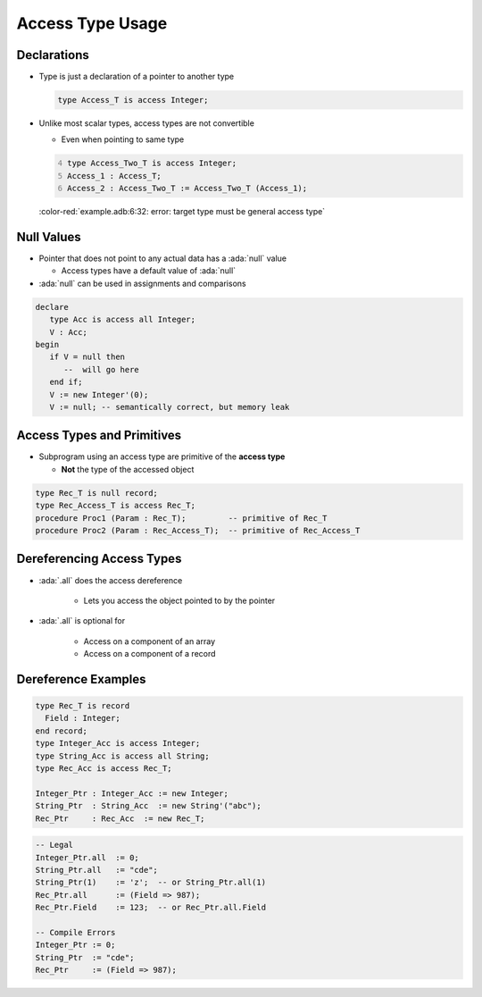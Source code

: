 ===================
Access Type Usage
===================

--------------
Declarations
--------------

* Type is just a declaration of a pointer to another type

  .. code:: Ada

    type Access_T is access Integer;

* Unlike most scalar types, access types are not convertible

  * Even when pointing to same type

  .. code:: Ada
    :number-lines: 4

    type Access_Two_T is access Integer;
    Access_1 : Access_T;
    Access_2 : Access_Two_T := Access_Two_T (Access_1);

  :color-red:`example.adb:6:32: error: target type must be general access type`

-------------
Null Values
-------------

* Pointer that does not point to any actual data has a :ada:`null` value

  * Access types have a default value of :ada:`null`

* :ada:`null` can be used in assignments and comparisons

.. code:: Ada

   declare
      type Acc is access all Integer;
      V : Acc;
   begin
      if V = null then
         --  will go here
      end if;
      V := new Integer'(0);
      V := null; -- semantically correct, but memory leak

---------------------------
Access Types and Primitives
---------------------------

* Subprogram using an access type are primitive of the **access type**

  * **Not** the type of the accessed object

.. container:: latex_environment footnotesize

  .. code:: Ada

    type Rec_T is null record;
    type Rec_Access_T is access Rec_T;
    procedure Proc1 (Param : Rec_T);         -- primitive of Rec_T
    procedure Proc2 (Param : Rec_Access_T);  -- primitive of Rec_Access_T

--------------------------
Dereferencing Access Types
--------------------------

* :ada:`.all` does the access dereference

   - Lets you access the object pointed to by the pointer

* :ada:`.all` is optional for

   - Access on a component of an array
   - Access on a component of a record

----------------------
Dereference Examples
----------------------

.. code:: Ada

   type Rec_T is record
     Field : Integer;
   end record;
   type Integer_Acc is access Integer;
   type String_Acc is access all String;
   type Rec_Acc is access Rec_T;

   Integer_Ptr : Integer_Acc := new Integer;
   String_Ptr  : String_Acc  := new String'("abc");
   Rec_Ptr     : Rec_Acc  := new Rec_T;

.. code:: Ada

   -- Legal
   Integer_Ptr.all  := 0;
   String_Ptr.all   := "cde";
   String_Ptr(1)    := 'z';  -- or String_Ptr.all(1)
   Rec_Ptr.all      := (Field => 987);
   Rec_Ptr.Field    := 123;  -- or Rec_Ptr.all.Field

   -- Compile Errors
   Integer_Ptr := 0;
   String_Ptr  := "cde";
   Rec_Ptr     := (Field => 987);
